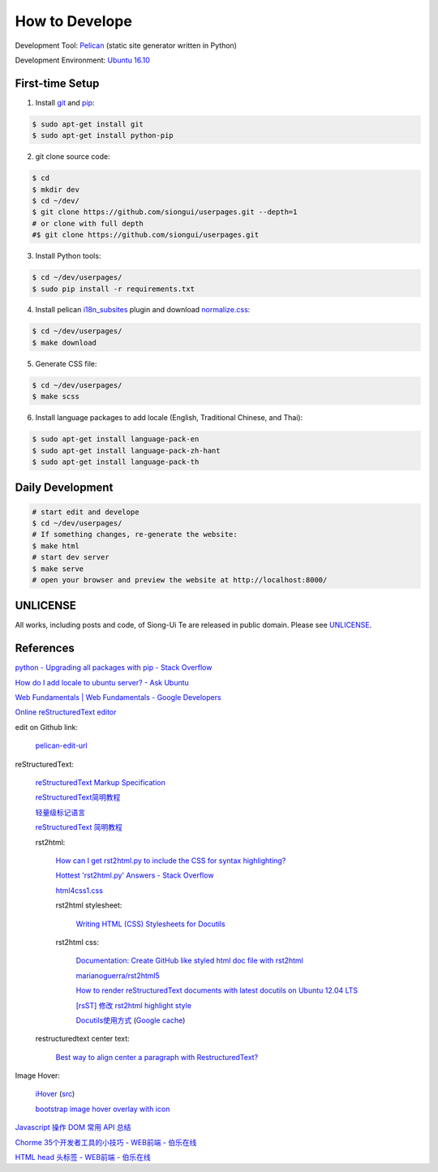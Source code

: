 ===============
How to Develope
===============

.. image:: https://travis-ci.org/siongui/userpages.png?branch=master
    :target: https://travis-ci.org/siongui/userpages

.. See how to add travis ci image from https://raw.githubusercontent.com/demizer/go-rst/master/README.rst
   https://github.com/demizer/go-rst/commit/9651ab7b5acc997ea2751845af9f2d6efee825df

Development Tool: Pelican_ (static site generator written in Python)

Development Environment: `Ubuntu 16.10`_


First-time Setup
----------------

1. Install git_ and pip_:

.. code-block:: bash

    $ sudo apt-get install git
    $ sudo apt-get install python-pip

2. git clone source code:

.. code-block:: bash

    $ cd
    $ mkdir dev
    $ cd ~/dev/
    $ git clone https://github.com/siongui/userpages.git --depth=1
    # or clone with full depth
    #$ git clone https://github.com/siongui/userpages.git

3. Install Python tools:

.. code-block:: bash

    $ cd ~/dev/userpages/
    $ sudo pip install -r requirements.txt

4. Install pelican `i18n_subsites`_ plugin and download `normalize.css`_:

.. code-block:: bash

    $ cd ~/dev/userpages/
    $ make download

5. Generate CSS file:

.. code-block:: bash

    $ cd ~/dev/userpages/
    $ make scss

6. Install language packages to add locale (English, Traditional Chinese, and Thai):

.. code-block:: bash

    $ sudo apt-get install language-pack-en
    $ sudo apt-get install language-pack-zh-hant
    $ sudo apt-get install language-pack-th


Daily Development
-----------------

.. code-block:: bash

    # start edit and develope
    $ cd ~/dev/userpages/
    # If something changes, re-generate the website:
    $ make html
    # start dev server
    $ make serve
    # open your browser and preview the website at http://localhost:8000/


UNLICENSE
---------

All works, including posts and code, of Siong-Ui Te are released in public domain.
Please see UNLICENSE_.


References
----------

`python - Upgrading all packages with pip - Stack Overflow <http://stackoverflow.com/questions/2720014/upgrading-all-packages-with-pip>`_

`How do I add locale to ubuntu server? - Ask Ubuntu <http://askubuntu.com/questions/76013/how-do-i-add-locale-to-ubuntu-server>`_

`Web Fundamentals | Web Fundamentals - Google Developers <https://developers.google.com/web/fundamentals/>`_

`Online reStructuredText editor <http://rst.ninjs.org/>`_

edit on Github link:

  `pelican-edit-url <https://github.com/pmclanahan/pelican-edit-url>`_

reStructuredText:

  `reStructuredText Markup Specification <http://docutils.sourceforge.net/docs/ref/rst/restructuredtext.html>`_

  `reStructuredText简明教程 <http://jwch.sdut.edu.cn/book/rst.html>`_

  `轻量级标记语言 <http://www.worldhello.net/gotgithub/appendix/markups.html>`_

  `reStructuredText 简明教程 <http://wstudio.web.fc2.com/others/restructuredtext.html>`_

  rst2html:

    `How can I get rst2html.py to include the CSS for syntax highlighting? <http://stackoverflow.com/questions/9807604/how-can-i-get-rst2html-py-to-include-the-css-for-syntax-highlighting>`_

    `Hottest 'rst2html.py' Answers - Stack Overflow <http://stackoverflow.com/tags/rst2html.py/hot>`_

    `html4css1.css <http://sourceforge.net/p/docutils/code/HEAD/tree/trunk/docutils/docutils/writers/html4css1/html4css1.css>`_

    rst2html stylesheet:

      `Writing HTML (CSS) Stylesheets for Docutils <http://docutils.sourceforge.net/docs/howto/html-stylesheets.html>`_

    rst2html css:

      `Documentation: Create GitHub like styled html doc file with rst2html <https://gist.github.com/vergissberlin/6422a0fe146c8fc04d7f>`_

      `marianoguerra/rst2html5 <https://github.com/marianoguerra/rst2html5>`_

      `How to render reStructuredText documents with latest docutils on Ubuntu 12.04 LTS <http://www.van-tomas.de/blog/restructuredtext-docutils-ubuntu-12-04-lts/>`_

      `[rsST] 修改 rst2html highlight style <http://blog.float.tw/2013/07/rst2html-change-highlight-style.html>`_

      `Docutils使用方式 <http://www.openfoundry.org/tw/download/doc_download/417-docutils-teachingdoc>`_ (`Google cache <http://www.openfoundry.org/tw/download/doc_download/417-docutils-teachingdoc>`__)

  restructuredtext center text:

    `Best way to align center a paragraph with RestructuredText? <http://stackoverflow.com/questions/14819093/best-way-to-align-center-a-paragraph-with-restructuredtext>`_

Image Hover:

  `iHover <http://gudh.github.io/ihover/dist/>`_ (`src <https://github.com/gudh/ihover>`_)

  `bootstrap image hover overlay with icon <http://stackoverflow.com/questions/26823237/bootstrap-image-hover-overlay-with-icon>`_

`Javascript 操作 DOM 常用 API 总结 <http://mp.weixin.qq.com/s?__biz=MzAxODE2MjM1MA==&mid=401146290&idx=1&sn=0725c11a35bdedf7a8bf9059028e18b2&scene=21#wechat_redirect>`_

`Chorme 35个开发者工具的小技巧 - WEB前端 - 伯乐在线 <http://web.jobbole.com/84913/>`_

`HTML head 头标签 - WEB前端 - 伯乐在线 <http://web.jobbole.com/85173/>`_



.. _Pelican: http://getpelican.com/
.. _Ubuntu 16.10: http://releases.ubuntu.com/16.10/
.. _git: https://git-scm.com/
.. _pip: https://pypi.python.org/pypi/pip
.. _i18n_subsites: https://github.com/getpelican/pelican-plugins/tree/master/i18n_subsites
.. _normalize.css: https://necolas.github.io/normalize.css/
.. _UNLICENSE: https://unlicense.org/
